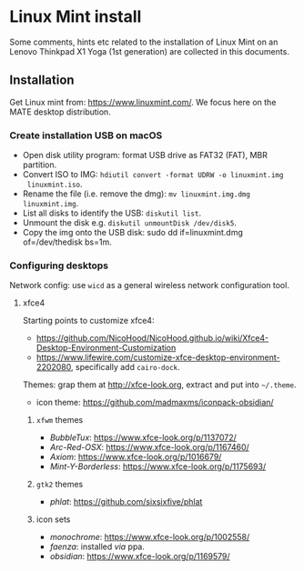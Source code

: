 * Linux Mint install

Some comments, hints etc related to the installation of Linux Mint on an Lenovo
Thinkpad X1 Yoga (1st generation) are collected in this documents.

** Installation

Get Linux mint from: https://www.linuxmint.com/. We focus here on the MATE
desktop distribution.

*** Create installation USB on macOS

+ Open disk utility program: format USB drive as FAT32 (FAT), MBR partition.
+ Convert ISO to IMG: =hdiutil convert -format UDRW -o linuxmint.img
  linuxmint.iso=.
+ Rename the file (i.e. remove the dmg): =mv linuxmint.img.dmg linuxmint.img=.
+ List all disks to identify the USB: =diskutil list=.
+ Unmount the disk e.g. =diskutil unmountDisk /dev/disk5=.
+ Copy the img onto the USB disk: sudo dd if=linuxmint.dmg of=/dev/thedisk
  bs=1m.


*** Configuring desktops

Network config: use =wicd= as a general wireless network configuration tool.

**** xfce4

Starting points to customize xfce4:
+  https://github.com/NicoHood/NicoHood.github.io/wiki/Xfce4-Desktop-Environment-Customization
+ https://www.lifewire.com/customize-xfce-desktop-environment-2202080,
  specifically add =cairo-dock=.

Themes: grap them at http://xfce-look.org, extract and put into =~/.theme=.
+ icon theme: https://github.com/madmaxms/iconpack-obsidian/

***** =xfwm= themes

+ /BubbleTux/: https://www.xfce-look.org/p/1137072/
+ /Arc-Red-OSX/: https://www.xfce-look.org/p/1167460/
+ /Axiom/: https://www.xfce-look.org/p/1016679/
+ /Mint-Y-Borderless/: https://www.xfce-look.org/p/1175693/

***** =gtk2= themes

+ /phlat/: https://github.com/sixsixfive/phlat

***** icon sets

+ /monochrome/: https://www.xfce-look.org/p/1002558/
+ /faenza/: installed /via/ ppa.
+ /obsidian/: https://www.xfce-look.org/p/1169579/
